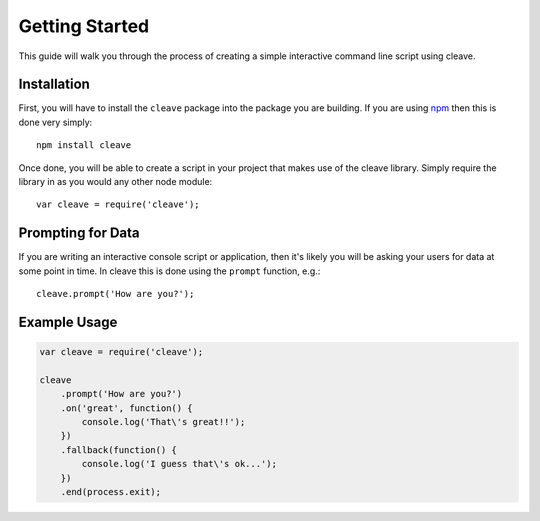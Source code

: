 ===============
Getting Started
===============

This guide will walk you through the process of creating a simple interactive command line script using cleave.

Installation
============

First, you will have to install the ``cleave`` package into the package you are building.  If you are using `npm`__ then this is done very simply::

    npm install cleave
    
.. highlight:: javascript

Once done, you will be able to create a script in your project that makes use of the cleave library.  Simply require the library in as you would any other node module::

    var cleave = require('cleave');

__ http://npmjs.org/

Prompting for Data
==================

If you are writing an interactive console script or application, then it's likely you will be asking your users for data at some point in time. In cleave this is done using the ``prompt`` function, e.g.::

    cleave.prompt('How are you?');


Example Usage
=============

.. code-block:: javascript

    var cleave = require('cleave');

    cleave
        .prompt('How are you?')
        .on('great', function() {
            console.log('That\'s great!!');
        })
        .fallback(function() {
            console.log('I guess that\'s ok...');
        })
        .end(process.exit);